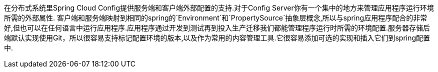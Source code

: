 
在分布式系统里Spring Cloud Config提供服务端和客户端外部配置的支持.对于Config Server你有一个集中的地方来管理应用程序运行环境所需的外部属性. 客户端和服务端映射到相同的spring的`Environment`和`PropertySource`抽象层概念,所以与spring应用程序配合的非常好,但也可以在任何语言中运行应用程序.应用程序通过开发到测试再到投入生产迁移我们都能管理程序运行时所需的环境配置.服务器存储后端默认实现使用Git，所以很容易支持标记配置环境的版本,以及作为常用的内容管理工具.它很容易添加可选的实现和插入它们到spring配置中.

